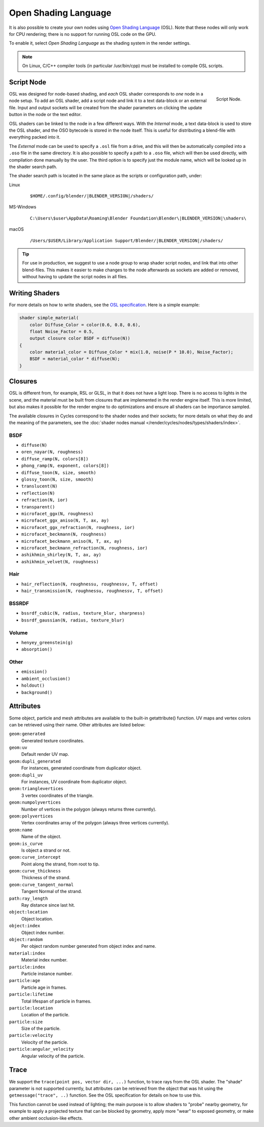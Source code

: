 .. Editors Note: This page gets copied into :doc:`</render/cycles/nodes/script>`

*********************
Open Shading Language
*********************

It is also possible to create your own nodes using
`Open Shading Language <https://github.com/imageworks/OpenShadingLanguage>`__ (OSL).
Note that these nodes will only work for CPU rendering;
there is no support for running OSL code on the GPU.

To enable it, select *Open Shading Language* as the shading system in the render settings.

.. note::

   On Linux, C/C++ compiler tools (in particular /usr/bin/cpp)
   must be installed to compile OSL scripts.


Script Node
===========

.. figure:: /images/render_cycles_nodes_script.png
   :align: right

   Script Node.

OSL was designed for node-based shading,
and *each* OSL shader corresponds to *one* node in a node setup. To add an OSL shader,
add a script node and link it to a text data-block or an external file. Input and output
sockets will be created from the shader parameters on clicking the update button in the node
or the text editor.

OSL shaders can be linked to the node in a few different ways. With the *Internal* mode,
a text data-block is used to store the OSL shader, and the OSO bytecode is stored in the node itself.
This is useful for distributing a blend-file with everything packed into it.

The *External* mode can be used to specify a ``.osl`` file from a drive,
and this will then be automatically compiled into a ``.oso`` file in the same directory.
It is also possible to specify a path to a ``.oso`` file, which will then be used directly,
with compilation done manually by the user. The third option is to specify just the module name,
which will be looked up in the shader search path.

The shader search path is located in the same place as the scripts or configuration path, under:

Linux
   .. parsed-literal:: $HOME/.config/blender/|BLENDER_VERSION|/shaders/
MS-Windows
   .. parsed-literal:: C:\\Users\\$user\\AppData\\Roaming\\Blender Foundation\\Blender\\\ |BLENDER_VERSION|\\shaders\\
macOS
   .. parsed-literal:: /Users/$USER/Library/Application Support/Blender/|BLENDER_VERSION|/shaders/

.. tip::

   For use in production, we suggest to use a node group to wrap shader script nodes,
   and link that into other blend-files.
   This makes it easier to make changes to the node afterwards as sockets are added or removed,
   without having to update the script nodes in all files.


Writing Shaders
===============

For more details on how to write shaders, see the
`OSL specification <https://github.com/imageworks/OpenShadingLanguage/blob/master/src/doc/osl-languagespec.pdf>`__.
Here is a simple example:

.. code-block:: cpp

   shader simple_material(
       color Diffuse_Color = color(0.6, 0.8, 0.6),
       float Noise_Factor = 0.5,
       output closure color BSDF = diffuse(N))
   {
       color material_color = Diffuse_Color * mix(1.0, noise(P * 10.0), Noise_Factor);
       BSDF = material_color * diffuse(N);
   }


Closures
========

OSL is different from, for example, RSL or GLSL, in that it does not have a light loop.
There is no access to lights in the scene,
and the material must be built from closures that are implemented in the render engine itself.
This is more limited, but also makes it possible for the render engine to do optimizations and
ensure all shaders can be importance sampled.

The available closures in Cycles correspond to the shader nodes and their sockets;
for more details on what they do and the meaning of the parameters,
see the :doc:`shader nodes manual </render/cycles/nodes/types/shaders/index>`.


BSDF
----

- ``diffuse(N)``
- ``oren_nayar(N, roughness)``
- ``diffuse_ramp(N, colors[8])``
- ``phong_ramp(N, exponent, colors[8])``
- ``diffuse_toon(N, size, smooth)``
- ``glossy_toon(N, size, smooth)``
- ``translucent(N)``
- ``reflection(N)``
- ``refraction(N, ior)``
- ``transparent()``
- ``microfacet_ggx(N, roughness)``
- ``microfacet_ggx_aniso(N, T, ax, ay)``
- ``microfacet_ggx_refraction(N, roughness, ior)``
- ``microfacet_beckmann(N, roughness)``
- ``microfacet_beckmann_aniso(N, T, ax, ay)``
- ``microfacet_beckmann_refraction(N, roughness, ior)``
- ``ashikhmin_shirley(N, T, ax, ay)``
- ``ashikhmin_velvet(N, roughness)``


Hair
----

- ``hair_reflection(N, roughnessu, roughnessv, T, offset)``
- ``hair_transmission(N, roughnessu, roughnessv, T, offset)``


BSSRDF
------

- ``bssrdf_cubic(N, radius, texture_blur, sharpness)``
- ``bssrdf_gaussian(N, radius, texture_blur)``


Volume
------

- ``henyey_greenstein(g)``
- ``absorption()``


Other
-----

- ``emission()``
- ``ambient_occlusion()``
- ``holdout()``
- ``background()``


Attributes
==========

Some object, particle and mesh attributes are available to the built-in getattribute()
function. UV maps and vertex colors can be retrieved using their name.
Other attributes are listed below:

``geom:generated``
   Generated texture coordinates.
``geom:uv``
   Default render UV map.
``geom:dupli_generated``
   For instances, generated coordinate from duplicator object.
``geom:dupli_uv``
   For instances, UV coordinate from duplicator object.
``geom:trianglevertices``
   3 vertex coordinates of the triangle.
``geom:numpolyvertices``
   Number of vertices in the polygon (always returns three currently).
``geom:polyvertices``
   Vertex coordinates array of the polygon (always three vertices currently).
``geom:name``
   Name of the object.
``geom:is_curve``
   Is object a strand or not.
``geom:curve_intercept``
   Point along the strand, from root to tip.
``geom:curve_thickness``
   Thickness of the strand.
``geom:curve_tangent_normal``
   Tangent Normal of the strand.
``path:ray_length``
   Ray distance since last hit.
``object:location``
   Object location.
``object:index``
   Object index number.
``object:random``
   Per object random number generated from object index and name.
``material:index``
   Material index number.
``particle:index``
   Particle instance number.
``particle:age``
   Particle age in frames.
``particle:lifetime``
   Total lifespan of particle in frames.
``particle:location``
   Location of the particle.
``particle:size``
   Size of the particle.
``particle:velocity``
   Velocity of the particle.
``particle:angular_velocity``
   Angular velocity of the particle.


Trace
=====

We support the ``trace(point pos, vector dir, ...)``
function, to trace rays from the OSL shader.
The "shade" parameter is not supported currently,
but attributes can be retrieved from the object that was hit using the ``getmessage("trace", ..)`` function.
See the OSL specification for details on how to use this.

This function cannot be used instead of lighting;
the main purpose is to allow shaders to "probe" nearby geometry,
for example to apply a projected texture that can be blocked by geometry,
apply more "wear" to exposed geometry, or make other ambient occlusion-like effects.
